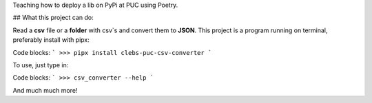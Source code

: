 Teaching how to deploy a lib on PyPi at PUC using Poetry.



## What this project can do:

Read a **csv** file or a **folder** with csv`s and convert them to **JSON**.
This project is a program running on terminal, preferably install with pipx:

Code blocks:
```
>>> pipx install clebs-puc-csv-converter
```

To use, just type in:

Code blocks:
```
>>> csv_converter --help
```

And much much more!

